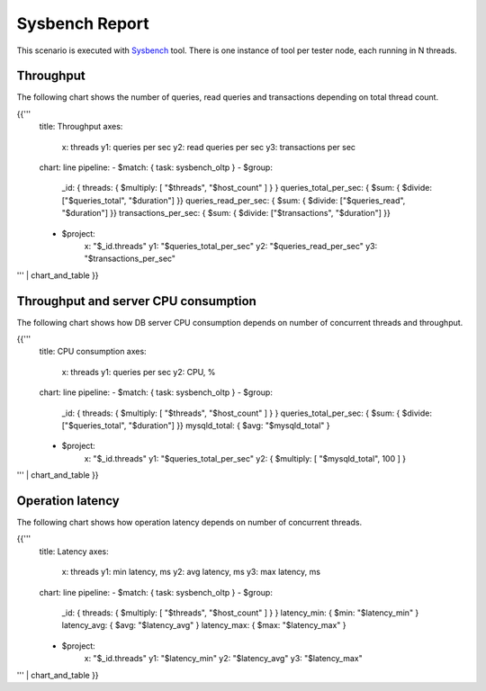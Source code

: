 Sysbench Report
---------------

This scenario is executed with `Sysbench`_ tool. There is one instance of
tool per tester node, each running in N threads.

Throughput
^^^^^^^^^^

The following chart shows the number of queries, read queries and transactions
depending on total thread count.

{{'''
    title: Throughput
    axes:
      x: threads
      y1: queries per sec
      y2: read queries per sec
      y3: transactions per sec
    chart: line
    pipeline:
    - $match: { task: sysbench_oltp }
    - $group:
        _id: { threads: { $multiply: [ "$threads", "$host_count" ] } }
        queries_total_per_sec: { $sum: { $divide: ["$queries_total", "$duration"] }}
        queries_read_per_sec: { $sum: { $divide: ["$queries_read", "$duration"] }}
        transactions_per_sec: { $sum: { $divide: ["$transactions", "$duration"] }}
    - $project:
        x: "$_id.threads"
        y1: "$queries_total_per_sec"
        y2: "$queries_read_per_sec"
        y3: "$transactions_per_sec"
''' | chart_and_table
}}


Throughput and server CPU consumption
^^^^^^^^^^^^^^^^^^^^^^^^^^^^^^^^^^^^^

The following chart shows how DB server CPU consumption depends on number
of concurrent threads and throughput.

{{'''
    title: CPU consumption
    axes:
      x: threads
      y1: queries per sec
      y2: CPU, %
    chart: line
    pipeline:
    - $match: { task: sysbench_oltp }
    - $group:
        _id: { threads: { $multiply: [ "$threads", "$host_count" ] } }
        queries_total_per_sec: { $sum: { $divide: ["$queries_total", "$duration"] }}
        mysqld_total: { $avg: "$mysqld_total" }
    - $project:
        x: "$_id.threads"
        y1: "$queries_total_per_sec"
        y2: { $multiply: [ "$mysqld_total", 100 ] }
''' | chart_and_table
}}


Operation latency
^^^^^^^^^^^^^^^^^

The following chart shows how operation latency depends on number of
concurrent threads.

{{'''
    title: Latency
    axes:
      x: threads
      y1: min latency, ms
      y2: avg latency, ms
      y3: max latency, ms
    chart: line
    pipeline:
    - $match: { task: sysbench_oltp }
    - $group:
        _id: { threads: { $multiply: [ "$threads", "$host_count" ] } }
        latency_min: { $min: "$latency_min" }
        latency_avg: { $avg: "$latency_avg" }
        latency_max: { $max: "$latency_max" }
    - $project:
        x: "$_id.threads"
        y1: "$latency_min"
        y2: "$latency_avg"
        y3: "$latency_max"
''' | chart_and_table
}}


.. references:

.. _Sysbench: https://github.com/akopytov/sysbench
